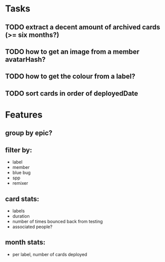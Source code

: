 
*  Tasks
** TODO extract a decent amount of archived cards (>= six months?)
** TODO how to get an image from a member avatarHash?
** TODO how to get the colour from a label?

** TODO sort cards in order of deployedDate
*  Features
** group by epic?
** filter by:
  - label
  - member
  - blue bug
  - spp
  - remixer
** card stats:
  - labels
  - duration
  - number of times bounced back from testing
  - associated people?
** month stats:
  - per label, number of cards deployed
